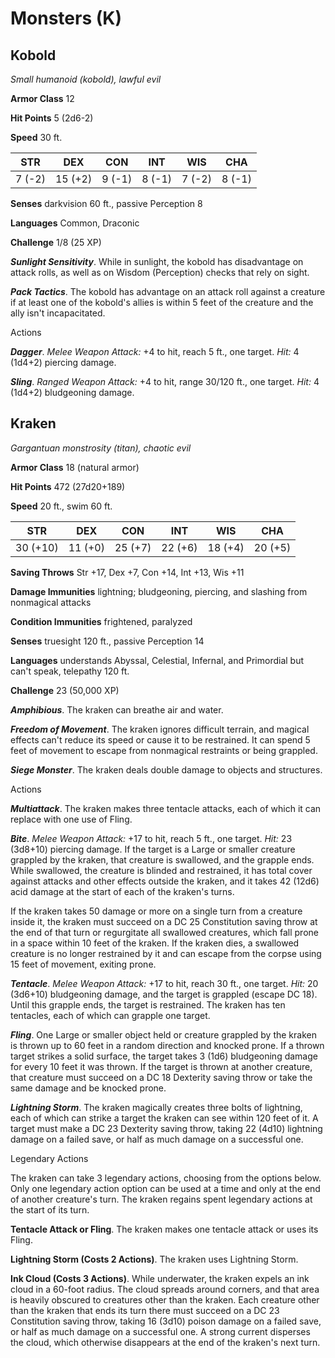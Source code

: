 * Monsters (K)
:PROPERTIES:
:CUSTOM_ID: monsters-k
:END:
** Kobold
:PROPERTIES:
:CUSTOM_ID: kobold
:END:
/Small humanoid (kobold), lawful evil/

*Armor Class* 12

*Hit Points* 5 (2d6-2)

*Speed* 30 ft.

| STR    | DEX     | CON    | INT    | WIS    | CHA    |
|--------+---------+--------+--------+--------+--------|
| 7 (-2) | 15 (+2) | 9 (-1) | 8 (-1) | 7 (-2) | 8 (-1) |

*Senses* darkvision 60 ft., passive Perception 8

*Languages* Common, Draconic

*Challenge* 1/8 (25 XP)

*/Sunlight Sensitivity/*. While in sunlight, the kobold has disadvantage
on attack rolls, as well as on Wisdom (Perception) checks that rely on
sight.

*/Pack Tactics/*. The kobold has advantage on an attack roll against a
creature if at least one of the kobold's allies is within 5 feet of the
creature and the ally isn't incapacitated.

****** Actions
:PROPERTIES:
:CUSTOM_ID: actions
:END:
*/Dagger/*. /Melee Weapon Attack:/ +4 to hit, reach 5 ft., one target.
/Hit:/ 4 (1d4+2) piercing damage.

*/Sling/*. /Ranged Weapon Attack:/ +4 to hit, range 30/120 ft., one
target. /Hit:/ 4 (1d4+2) bludgeoning damage.

** Kraken
:PROPERTIES:
:CUSTOM_ID: kraken
:END:
/Gargantuan monstrosity (titan), chaotic evil/

*Armor Class* 18 (natural armor)

*Hit Points* 472 (27d20+189)

*Speed* 20 ft., swim 60 ft.

| STR      | DEX     | CON     | INT     | WIS     | CHA     |
|----------+---------+---------+---------+---------+---------|
| 30 (+10) | 11 (+0) | 25 (+7) | 22 (+6) | 18 (+4) | 20 (+5) |

*Saving Throws* Str +17, Dex +7, Con +14, Int +13, Wis +11

*Damage Immunities* lightning; bludgeoning, piercing, and slashing from
nonmagical attacks

*Condition Immunities* frightened, paralyzed

*Senses* truesight 120 ft., passive Perception 14

*Languages* understands Abyssal, Celestial, Infernal, and Primordial but
can't speak, telepathy 120 ft.

*Challenge* 23 (50,000 XP)

*/Amphibious/*. The kraken can breathe air and water.

*/Freedom of Movement/*. The kraken ignores difficult terrain, and
magical effects can't reduce its speed or cause it to be restrained. It
can spend 5 feet of movement to escape from nonmagical restraints or
being grappled.

*/Siege Monster/*. The kraken deals double damage to objects and
structures.

****** Actions
:PROPERTIES:
:CUSTOM_ID: actions-1
:END:
*/Multiattack/*. The kraken makes three tentacle attacks, each of which
it can replace with one use of Fling.

*/Bite/*. /Melee Weapon Attack:/ +17 to hit, reach 5 ft., one target.
/Hit:/ 23 (3d8+10) piercing damage. If the target is a Large or smaller
creature grappled by the kraken, that creature is swallowed, and the
grapple ends. While swallowed, the creature is blinded and restrained,
it has total cover against attacks and other effects outside the kraken,
and it takes 42 (12d6) acid damage at the start of each of the kraken's
turns.

If the kraken takes 50 damage or more on a single turn from a creature
inside it, the kraken must succeed on a DC 25 Constitution saving throw
at the end of that turn or regurgitate all swallowed creatures, which
fall prone in a space within 10 feet of the kraken. If the kraken dies,
a swallowed creature is no longer restrained by it and can escape from
the corpse using 15 feet of movement, exiting prone.

*/Tentacle/*. /Melee Weapon Attack:/ +17 to hit, reach 30 ft., one
target. /Hit:/ 20 (3d6+10) bludgeoning damage, and the target is
grappled (escape DC 18). Until this grapple ends, the target is
restrained. The kraken has ten tentacles, each of which can grapple one
target.

*/Fling/*. One Large or smaller object held or creature grappled by the
kraken is thrown up to 60 feet in a random direction and knocked prone.
If a thrown target strikes a solid surface, the target takes 3 (1d6)
bludgeoning damage for every 10 feet it was thrown. If the target is
thrown at another creature, that creature must succeed on a DC 18
Dexterity saving throw or take the same damage and be knocked prone.

*/Lightning Storm/*. The kraken magically creates three bolts of
lightning, each of which can strike a target the kraken can see within
120 feet of it. A target must make a DC 23 Dexterity saving throw,
taking 22 (4d10) lightning damage on a failed save, or half as much
damage on a successful one.

****** Legendary Actions
:PROPERTIES:
:CUSTOM_ID: legendary-actions
:END:
The kraken can take 3 legendary actions, choosing from the options
below. Only one legendary action option can be used at a time and only
at the end of another creature's turn. The kraken regains spent
legendary actions at the start of its turn.

*Tentacle Attack or Fling*. The kraken makes one tentacle attack or uses
its Fling.

*Lightning Storm (Costs 2 Actions)*. The kraken uses Lightning Storm.

*Ink Cloud (Costs 3 Actions)*. While underwater, the kraken expels an
ink cloud in a 60-foot radius. The cloud spreads around corners, and
that area is heavily obscured to creatures other than the kraken. Each
creature other than the kraken that ends its turn there must succeed on
a DC 23 Constitution saving throw, taking 16 (3d10) poison damage on a
failed save, or half as much damage on a successful one. A strong
current disperses the cloud, which otherwise disappears at the end of
the kraken's next turn.
